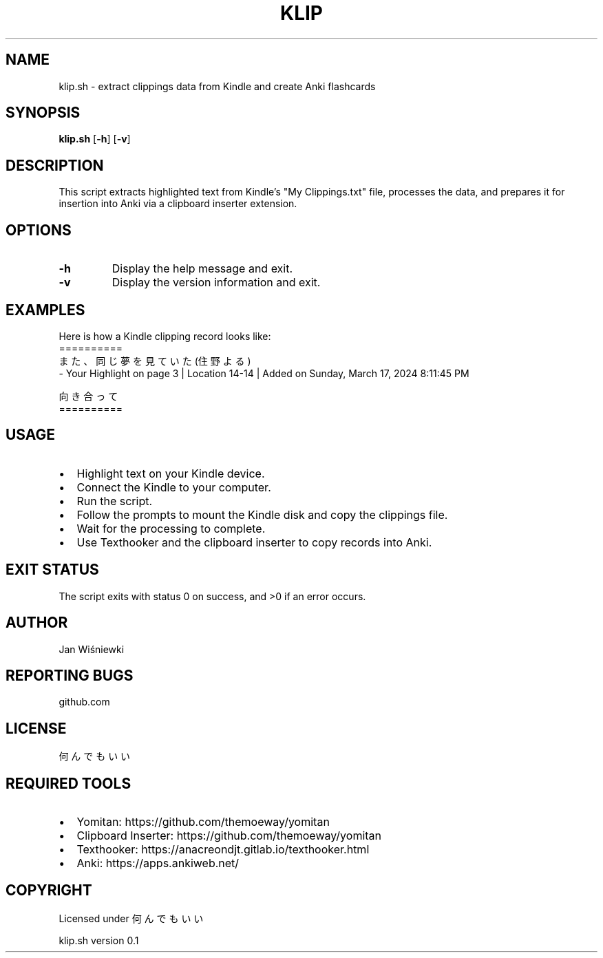 .TH KLIP 1 "May 2024" "Version 0.1"
.SH NAME
klip.sh \- extract clippings data from Kindle and create Anki flashcards
.SH SYNOPSIS
.B klip.sh
[\fB-h\fP] [\fB-v\fP]
.SH DESCRIPTION
This script extracts highlighted text from Kindle's "My Clippings.txt" file, processes the data, and prepares it for insertion into Anki via a clipboard inserter extension.
.SH OPTIONS
.TP
\fB-h\fP
Display the help message and exit.
.TP
\fB-v\fP
Display the version information and exit.
.SH EXAMPLES
Here is how a Kindle clipping record looks like:
.nf
==========
また、同じ夢を見ていた (住野よる)
- Your Highlight on page 3 | Location 14-14 | Added on Sunday, March 17, 2024 8:11:45 PM

向き合って
==========
.fi
.SH USAGE
.IP \[bu] 2
Highlight text on your Kindle device.
.IP \[bu] 2
Connect the Kindle to your computer.
.IP \[bu] 2
Run the script.
.IP \[bu] 2
Follow the prompts to mount the Kindle disk and copy the clippings file.
.IP \[bu] 2
Wait for the processing to complete.
.IP \[bu] 2
Use Texthooker and the clipboard inserter to copy records into Anki.

.SH EXIT STATUS
The script exits with status 0 on success, and >0 if an error occurs.

.SH AUTHOR
Jan Wiśniewki
.SH REPORTING BUGS
github.com
.SH LICENSE
何んでもいい

.SH REQUIRED TOOLS
.IP \[bu] 2
Yomitan: https://github.com/themoeway/yomitan
.IP \[bu] 2
Clipboard Inserter: https://github.com/themoeway/yomitan
.IP \[bu] 2
Texthooker: https://anacreondjt.gitlab.io/texthooker.html
.IP \[bu] 2
Anki: https://apps.ankiweb.net/

.SH COPYRIGHT
Licensed under 何んでもいい

klip.sh version 0.1
